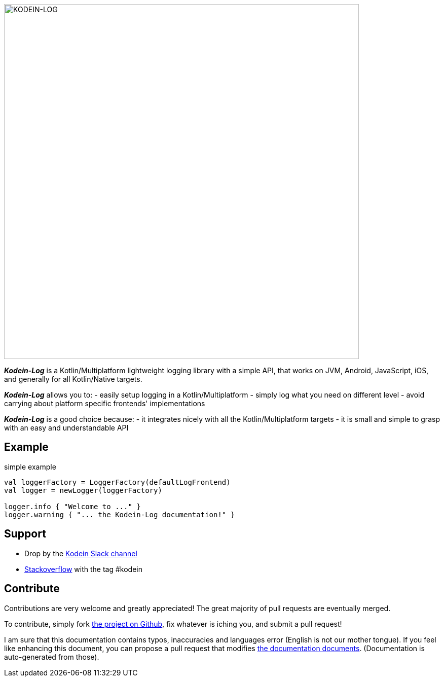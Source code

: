 image::kodein-log-logo.svg[KODEIN-LOG, 700]

[.lead]
*_Kodein-Log_* is a Kotlin/Multiplatform lightweight logging library with a simple API, that works on JVM, Android, JavaScript, iOS, and generally for all Kotlin/Native targets.

*_Kodein-Log_* allows you to:
- easily setup logging in a Kotlin/Multiplatform
- simply log what you need on different level
- avoid carrying about platform specific frontends' implementations

*_Kodein-Log_* is a good choice because:
- it integrates nicely with all the Kotlin/Multiplatform targets
- it is small and simple to grasp with an easy and understandable API

== Example

[source, kotlin]
.simple example
----
val loggerFactory = LoggerFactory(defaultLogFrontend)
val logger = newLogger(loggerFactory)

logger.info { "Welcome to ..." }
logger.warning { "... the Kodein-Log documentation!" }
----

== Support

- Drop by the https://kotlinlang.slack.com/messages/kodein/[Kodein Slack channel]
- https://stackoverflow.com/questions/tagged/kodein[Stackoverflow] with the tag #kodein

== Contribute

Contributions are very welcome and greatly appreciated! The great majority of pull requests are eventually merged.

To contribute, simply fork https://github.com/Kodein-Framework/Kodein-Log[the project on Github], fix whatever is iching you, and submit a pull request!

I am sure that this documentation contains typos, inaccuracies and languages error (English is not our mother tongue).
If you feel like enhancing this document, you can propose a pull request that modifies https://github.com/Kodein-Framework/Kodein-Log/tree/master/doc[the documentation documents].
(Documentation is auto-generated from those).
